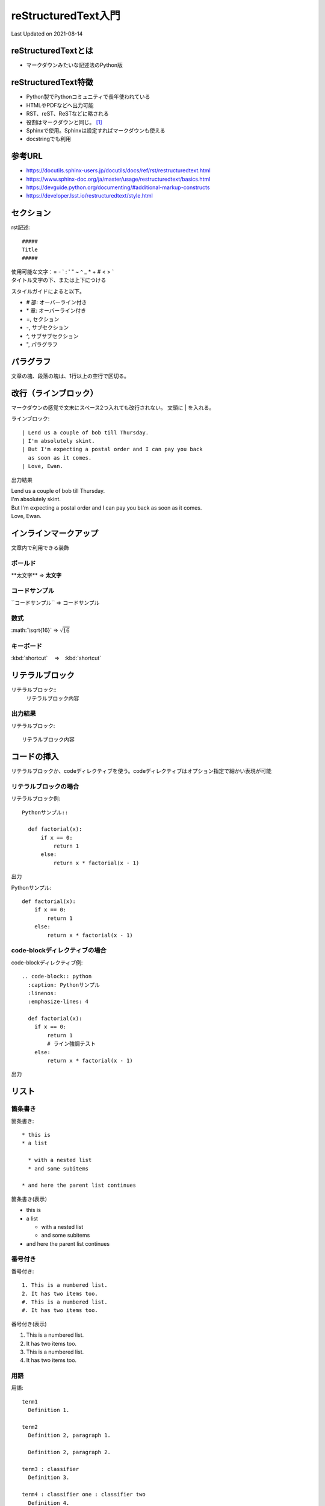 ************************************
reStructuredText入門
************************************
Last Updated on 2021-08-14

reStructuredTextとは
=============================================
* マークダウンみたいな記述法のPython版


reStructuredText特徴
=============================================
* Python製でPythonコミュニティで長年使われている
* HTMLやPDFなどへ出力可能
* RST、reST、ReSTなどに略される
* 役割はマークダウンと同じ。 [#markdown-vs-rst]_
* Sphinxで使用。Sphinxは設定すればマークダウンも使える
* docstringでも利用

参考URL
=================================

* https://docutils.sphinx-users.jp/docutils/docs/ref/rst/restructuredtext.html
* https://www.sphinx-doc.org/ja/master/usage/restructuredtext/basics.html
* https://devguide.python.org/documenting/#additional-markup-constructs
* https://developer.lsst.io/restructuredtext/style.html

セクション
=================================

rst記述::

  #####
  Title
  #####

| 使用可能な文字：\= \- \` \: \' \" \~ \^ \_ \* \+ \# \< \> `
| タイトル文字の下、または上下につける

スタイルガイドによると以下。

* \# 部: オーバーライン付き
* \* 章: オーバーライン付き
* \=, セクション
* \-, サブセクション
* \^, サブサブセクション
* \", パラグラフ


パラグラフ
=================================
文章の塊、段落の塊は、1行以上の空行で区切る。

改行（ラインブロック）
=================================================
マークダウンの感覚で文末にスペース2つ入れても改行されない。
文頭に | を入れる。

ラインブロック::

  | Lend us a couple of bob till Thursday.
  | I'm absolutely skint.
  | But I'm expecting a postal order and I can pay you back
    as soon as it comes.
  | Love, Ewan.

出力結果

| Lend us a couple of bob till Thursday.
| I'm absolutely skint.
| But I'm expecting a postal order and I can pay you back
  as soon as it comes.
| Love, Ewan.


インラインマークアップ
=================================
文章内で利用できる装飾

ボールド
--------------------------
\*\*太文字\*\* ⇒ **太文字**


コードサンプル
--------------------------
\`\`コードサンプル\`\` ⇒ ``コードサンプル``

数式
--------------------------
\:math\:\`\\sqrt\{16\}\` ⇒ :math:`\sqrt{16}`

キーボード
--------------------------

\:kbd\:\`shortcut\` 　⇒　:kbd:`shortcut` 


リテラルブロック
=================================
リテラルブロック\:\:
  リテラルブロック内容

出力結果
-------------
リテラルブロック::

  リテラルブロック内容


コードの挿入
=================================
リテラルブロックか、codeディレクティブを使う。codeディレクティブはオプション指定で細かい表現が可能

リテラルブロックの場合
-----------------------------------

リテラルブロック例::

  Pythonサンプル::

    def factorial(x):
        if x == 0:
            return 1
        else:
            return x * factorial(x - 1)

出力

Pythonサンプル::

  def factorial(x):
      if x == 0:
          return 1
      else:
          return x * factorial(x - 1)


code-blockディレクティブの場合
-----------------------------------

code-blockディレクティブ例::

  .. code-block:: python
    :caption: Pythonサンプル
    :linenos:
    :emphasize-lines: 4
    
    def factorial(x):
      if x == 0:
          return 1
          # ライン強調テスト
      else:
          return x * factorial(x - 1)

出力

.. code-block:: python
  :caption: Pythonサンプル
  :linenos:
  :emphasize-lines: 4
  
  def factorial(x):
    if x == 0:
        return 1
        # ライン強調テスト
    else:
        return x * factorial(x - 1)


リスト
=================================
箇条書き
-------------------------------
箇条書き::

  * this is
  * a list

    * with a nested list
    * and some subitems

  * and here the parent list continues

箇条書き(表示）

* this is
* a list

  * with a nested list
  * and some subitems

* and here the parent list continues

番号付き
-------------------------------

番号付き::

  1. This is a numbered list.
  2. It has two items too.
  #. This is a numbered list.
  #. It has two items too.

番号付き(表示)

1. This is a numbered list.
2. It has two items too.
#. This is a numbered list.
#. It has two items too.

用語
-------------------------------

用語::

  term1
    Definition 1.

  term2
    Definition 2, paragraph 1.

    Definition 2, paragraph 2.

  term3 : classifier
    Definition 3.

  term4 : classifier one : classifier two
    Definition 4.

用語(表示)

term1
  Definition 1.

term2
  Definition 2, paragraph 1.

  Definition 2, paragraph 2.

term3 : classifier
  Definition 3.

term4 : classifier one : classifier two
  Definition 4.

項目リスト
-------------------------------

項目リスト::

  :fieldname1: Field content
  :fieldname12: Field content
  :fieldname123: Field content
  :fieldname1234: Field content


項目リスト(表示)

:fieldname1: Field content
:fieldname12: Field content
:fieldname123: Field content
:fieldname1234: Field content

リンク
=================================

外部リンク
-------------------------------

外部リンク1::

  `Link text <https://domain.invalid/>`_ 

外部リンク2::

  This is a paragraph that contains `a link`_.
  .. _a link: https://domain.invalid/

内部リンク
-------------------------------

内部リンク表現::

  .. _my-reference-label:

  Section to cross-reference
  --------------------------

  This is the text of the section.

  It refers to the section itself, see :ref:`my-reference-label`.


テーブル
=================================
Table Fromatter
---------------------------------------
プレーンテキストでの表の表現は、整形が煩雑になるので、VSCODE利用している場合はプラグインが便利

Table Fromatterのインストール
^^^^^^^^^^^^^^^^^^^^^^^^^^^^^^^^
VSCODE拡張から Table Formatter をインストール

使用方法
^^^^^^^^^^^^^^^^^^^^^^^^^^^^^^^^

| 変換前の書式はサンプルに記載
| :kbd:`Ctrl + P` から『Table: Format Current』

グリッド
-------------------------------
Table Fromatter書式::

  +
  ||Mon|Tue|Wed|Thu|Fri|
  +=
  |田中|(^^)|(xx)|(xx)|('')|(^^)|
  +-
  |鈴木|(^^)|(^^)|('')|(xx)|(^^)|
  +

フォーマット後::

  +------+------+------+------+------+------+
  |      | Mon  | Tue  | Wed  | Thu  | Fri  |
  +======+======+======+======+======+======+
  | 田中 | (^^) | (xx) | (xx) | ('') | (^^) |
  +------+------+------+------+------+------+
  | 鈴木 | (^^) | (^^) | ('') | (xx) | (^^) |
  +------+------+------+------+------+------+

実際の表示

+------+------+------+------+------+------+
|      | Mon  | Tue  | Wed  | Thu  | Fri  |
+======+======+======+======+======+======+
| 田中 | (^^) | (xx) | (xx) | ('') | (^^) |
+------+------+------+------+------+------+
| 鈴木 | (^^) | (^^) | ('') | (xx) | (^^) |
+------+------+------+------+------+------+


シンプル
-------------------------------

Table Fromatter書式::

  =
  Input . Output
  -
  A B "A or B" A_and_B
  = = = =
  False False False False
  True False True False
  =

フォーマット後::

  =====  =====  ========  =======
  Input    .     Output
  -----  -----  --------  -------
    A      B    "A or B"  A_and_B
  =====  =====  ========  =======
  False  False  False     False
  True   False  True      False
  =====  =====  ========  =======


実際の表示

=====  =====  ========  =======
Input    .     Output
-----  -----  --------  -------
  A      B    "A or B"  A_and_B
=====  =====  ========  =======
False  False  False     False
True   False  True      False
=====  =====  ========  =======

ディレクティブ
=================================
プログラミングでは「指示」を示す言葉として使われる。Sphinxでは指示のあるブロック

スニペット
=================================
VSCODE拡張の reStructuredText によるスニペット紹介

code
------------------------------------
ディレクティブ表記::

  .. code-block:: shell

    echo Hello world

レンダリング後:

.. code-block:: shell

  echo Hello world


image
------------------------------------
ディレクティブ表記::
  
  .. image:: https://unsplash.it/336/280/?random

レンダリング後:

.. image:: https://unsplash.it/336/280/?random


figure
------------------------------------
ディレクティブ表記::

  .. figure:: /_static/logo.png
  
レンダリング後:

.. figure:: /_static/logo.png

link
------------------------------------
ディレクティブ表記::

  `Title <http://link>`_ 

レンダリング後:

`Title <http://link>`_ 

attention
------------------------------------
ディレクティブ表記::

  .. attention:: attention

レンダリング後:

.. attention:: attention

note
------------------------------------
ディレクティブ表記::

  .. note:: note
  
レンダリング後:

.. note:: note


warning
------------------------------------
ディレクティブ表記::

  .. warning:: warning

レンダリング後:

.. warning:: warning


error
------------------------------------
ディレクティブ表記::

  .. error:: error
  
レンダリング後:

.. error:: error


hint
------------------------------------
ディレクティブ表記::

  .. hint:: hint
  
レンダリング後:

.. hint:: hint


important
------------------------------------
ディレクティブ表記::

  .. important:: important
  

レンダリング後:

.. important:: important


caution
------------------------------------
ディレクティブ表記::

  .. caution:: caution
  
レンダリング後:

.. caution:: caution


danger
------------------------------------
ディレクティブ表記::

  .. danger:: danger
  
レンダリング後:

.. danger:: danger


tip
------------------------------------
ディレクティブ表記::

  .. tip:: tip
  

レンダリング後:

.. tip:: tip



rubric
------------------------------------
ディレクティブ表記::

  .. rubric:: rubric
  

レンダリング後:

.. rubric:: rubric


math
------------------------------------
ディレクティブ表記::

  :math:`\sqrt{16}` 

レンダリング後:

:math:`\sqrt{16}` 

command
------------------------------------
ディレクティブ表記::

  :command:`Title` 

レンダリング後:

:command:`Title` 

file
------------------------------------
ディレクティブ表記::

  :file:`path` 

レンダリング後:

:file:`path` 

guilabel
------------------------------------
ディレクティブ表記::

  :guilabel:`Title` 

レンダリング後:

:guilabel:`Title` 

key
------------------------------------
ディレクティブ表記::

  :kbd:`shortcut` 

レンダリング後:

:kbd:`shortcut` 

menu
------------------------------------
ディレクティブ表記::

  :menuselection:`Title --> Title2` 

レンダリング後:

:menuselection:`Title --> Title2` 

.. rubric:: 注釈

.. [#markdown-vs-rst] https://postd.cc/restructuredtext-vs-markdown-for-technical-documentation/

.. |date| date::